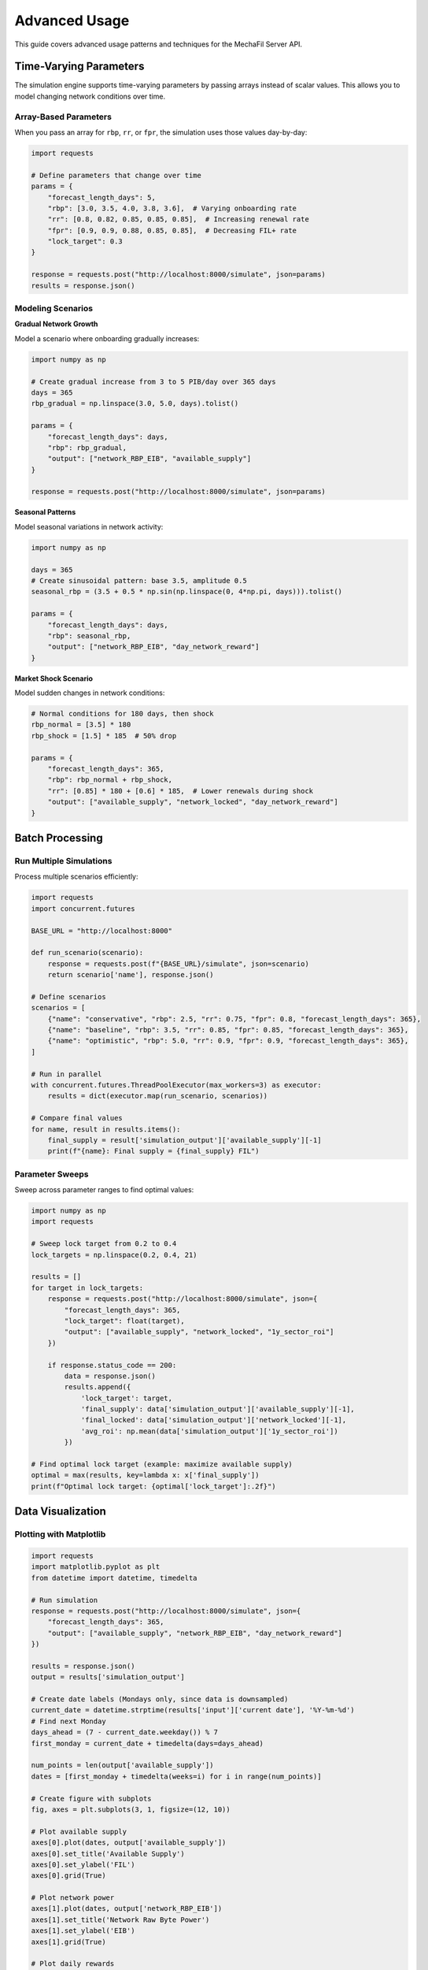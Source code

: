 Advanced Usage
==============

This guide covers advanced usage patterns and techniques for the MechaFil Server API.

Time-Varying Parameters
-----------------------

The simulation engine supports time-varying parameters by passing arrays instead of scalar values. This allows you to model changing network conditions over time.

Array-Based Parameters
~~~~~~~~~~~~~~~~~~~~~~

When you pass an array for ``rbp``, ``rr``, or ``fpr``, the simulation uses those values day-by-day:

.. code-block:: python

   import requests

   # Define parameters that change over time
   params = {
       "forecast_length_days": 5,
       "rbp": [3.0, 3.5, 4.0, 3.8, 3.6],  # Varying onboarding rate
       "rr": [0.8, 0.82, 0.85, 0.85, 0.85],  # Increasing renewal rate
       "fpr": [0.9, 0.9, 0.88, 0.85, 0.85],  # Decreasing FIL+ rate
       "lock_target": 0.3
   }

   response = requests.post("http://localhost:8000/simulate", json=params)
   results = response.json()

Modeling Scenarios
~~~~~~~~~~~~~~~~~~

**Gradual Network Growth**

Model a scenario where onboarding gradually increases:

.. code-block:: python

   import numpy as np

   # Create gradual increase from 3 to 5 PIB/day over 365 days
   days = 365
   rbp_gradual = np.linspace(3.0, 5.0, days).tolist()

   params = {
       "forecast_length_days": days,
       "rbp": rbp_gradual,
       "output": ["network_RBP_EIB", "available_supply"]
   }

   response = requests.post("http://localhost:8000/simulate", json=params)

**Seasonal Patterns**

Model seasonal variations in network activity:

.. code-block:: python

   import numpy as np

   days = 365
   # Create sinusoidal pattern: base 3.5, amplitude 0.5
   seasonal_rbp = (3.5 + 0.5 * np.sin(np.linspace(0, 4*np.pi, days))).tolist()

   params = {
       "forecast_length_days": days,
       "rbp": seasonal_rbp,
       "output": ["network_RBP_EIB", "day_network_reward"]
   }

**Market Shock Scenario**

Model sudden changes in network conditions:

.. code-block:: python

   # Normal conditions for 180 days, then shock
   rbp_normal = [3.5] * 180
   rbp_shock = [1.5] * 185  # 50% drop

   params = {
       "forecast_length_days": 365,
       "rbp": rbp_normal + rbp_shock,
       "rr": [0.85] * 180 + [0.6] * 185,  # Lower renewals during shock
       "output": ["available_supply", "network_locked", "day_network_reward"]
   }

Batch Processing
----------------

Run Multiple Simulations
~~~~~~~~~~~~~~~~~~~~~~~~

Process multiple scenarios efficiently:

.. code-block:: python

   import requests
   import concurrent.futures

   BASE_URL = "http://localhost:8000"

   def run_scenario(scenario):
       response = requests.post(f"{BASE_URL}/simulate", json=scenario)
       return scenario['name'], response.json()

   # Define scenarios
   scenarios = [
       {"name": "conservative", "rbp": 2.5, "rr": 0.75, "fpr": 0.8, "forecast_length_days": 365},
       {"name": "baseline", "rbp": 3.5, "rr": 0.85, "fpr": 0.85, "forecast_length_days": 365},
       {"name": "optimistic", "rbp": 5.0, "rr": 0.9, "fpr": 0.9, "forecast_length_days": 365},
   ]

   # Run in parallel
   with concurrent.futures.ThreadPoolExecutor(max_workers=3) as executor:
       results = dict(executor.map(run_scenario, scenarios))

   # Compare final values
   for name, result in results.items():
       final_supply = result['simulation_output']['available_supply'][-1]
       print(f"{name}: Final supply = {final_supply} FIL")

Parameter Sweeps
~~~~~~~~~~~~~~~~

Sweep across parameter ranges to find optimal values:

.. code-block:: python

   import numpy as np
   import requests

   # Sweep lock target from 0.2 to 0.4
   lock_targets = np.linspace(0.2, 0.4, 21)

   results = []
   for target in lock_targets:
       response = requests.post("http://localhost:8000/simulate", json={
           "forecast_length_days": 365,
           "lock_target": float(target),
           "output": ["available_supply", "network_locked", "1y_sector_roi"]
       })

       if response.status_code == 200:
           data = response.json()
           results.append({
               'lock_target': target,
               'final_supply': data['simulation_output']['available_supply'][-1],
               'final_locked': data['simulation_output']['network_locked'][-1],
               'avg_roi': np.mean(data['simulation_output']['1y_sector_roi'])
           })

   # Find optimal lock target (example: maximize available supply)
   optimal = max(results, key=lambda x: x['final_supply'])
   print(f"Optimal lock target: {optimal['lock_target']:.2f}")

Data Visualization
------------------

Plotting with Matplotlib
~~~~~~~~~~~~~~~~~~~~~~~~

.. code-block:: python

   import requests
   import matplotlib.pyplot as plt
   from datetime import datetime, timedelta

   # Run simulation
   response = requests.post("http://localhost:8000/simulate", json={
       "forecast_length_days": 365,
       "output": ["available_supply", "network_RBP_EIB", "day_network_reward"]
   })

   results = response.json()
   output = results['simulation_output']

   # Create date labels (Mondays only, since data is downsampled)
   current_date = datetime.strptime(results['input']['current date'], '%Y-%m-%d')
   # Find next Monday
   days_ahead = (7 - current_date.weekday()) % 7
   first_monday = current_date + timedelta(days=days_ahead)

   num_points = len(output['available_supply'])
   dates = [first_monday + timedelta(weeks=i) for i in range(num_points)]

   # Create figure with subplots
   fig, axes = plt.subplots(3, 1, figsize=(12, 10))

   # Plot available supply
   axes[0].plot(dates, output['available_supply'])
   axes[0].set_title('Available Supply')
   axes[0].set_ylabel('FIL')
   axes[0].grid(True)

   # Plot network power
   axes[1].plot(dates, output['network_RBP_EIB'])
   axes[1].set_title('Network Raw Byte Power')
   axes[1].set_ylabel('EIB')
   axes[1].grid(True)

   # Plot daily rewards
   axes[2].plot(dates, output['day_network_reward'])
   axes[2].set_title('Daily Network Rewards')
   axes[2].set_ylabel('FIL/day')
   axes[2].set_xlabel('Date')
   axes[2].grid(True)

   plt.tight_layout()
   plt.savefig('simulation_results.png')
   plt.show()

Comparing Scenarios
~~~~~~~~~~~~~~~~~~~

.. code-block:: python

   import requests
   import matplotlib.pyplot as plt

   scenarios = {
       'Low Growth': {'rbp': 2.0, 'rr': 0.75},
       'Medium Growth': {'rbp': 3.5, 'rr': 0.85},
       'High Growth': {'rbp': 5.0, 'rr': 0.9}
   }

   plt.figure(figsize=(12, 6))

   for name, params in scenarios.items():
       response = requests.post("http://localhost:8000/simulate", json={
           **params,
           "forecast_length_days": 365,
           "output": ["available_supply"]
       })

       data = response.json()
       supply = data['simulation_output']['available_supply']
       weeks = list(range(len(supply)))

       plt.plot(weeks, supply, label=name, linewidth=2)

   plt.xlabel('Weeks')
   plt.ylabel('Available Supply (FIL)')
   plt.title('Available Supply Projection - Scenario Comparison')
   plt.legend()
   plt.grid(True)
   plt.savefig('scenario_comparison.png')
   plt.show()

Integration Patterns
--------------------

Automated Daily Reports
~~~~~~~~~~~~~~~~~~~~~~~

Generate daily reports using the latest historical data:

.. code-block:: python

   import requests
   from datetime import datetime
   import json

   def generate_daily_report():
       BASE_URL = "http://localhost:8000"

       # Get latest historical metrics
       hist_response = requests.get(f"{BASE_URL}/historical-data")
       hist_data = hist_response.json()['data']

       # Run 30-day forecast
       sim_response = requests.post(f"{BASE_URL}/simulate", json={
           "forecast_length_days": 30,
           "output": ["available_supply", "network_RBP_EIB", "day_network_reward"]
       })
       sim_results = sim_response.json()

       # Generate report
       report = {
           "date": datetime.now().isoformat(),
           "current_metrics": {
               "rbp": hist_data['raw_byte_power_averaged_over_previous_30days'],
               "rr": hist_data['renewal_rate_averaged_over_previous_30days'],
               "fpr": hist_data['filplus_rate_averaged_over_previous_30days']
           },
           "30_day_projection": {
               "supply_change": (
                   sim_results['simulation_output']['available_supply'][-1] -
                   sim_results['simulation_output']['available_supply'][0]
               ),
               "avg_daily_reward": sum(sim_results['simulation_output']['day_network_reward']) / 30,
               "final_power": sim_results['simulation_output']['network_RBP_EIB'][-1]
           }
       }

       # Save report
       with open(f"report_{datetime.now().strftime('%Y%m%d')}.json", 'w') as f:
           json.dump(report, f, indent=2)

       return report

   # Run daily (e.g., via cron)
   report = generate_daily_report()
   print(json.dumps(report, indent=2))

Webhook Integration
~~~~~~~~~~~~~~~~~~~

Trigger simulations from external events:

.. code-block:: python

   from flask import Flask, request, jsonify
   import requests

   app = Flask(__name__)
   MECHAFIL_URL = "http://localhost:8000"

   @app.route('/webhook/simulation', methods=['POST'])
   def handle_simulation_webhook():
       # Receive parameters from external system
       webhook_data = request.json

       # Map to simulation parameters
       sim_params = {
           "forecast_length_days": webhook_data.get('days', 365),
           "rbp": webhook_data.get('onboarding_rate'),
           "rr": webhook_data.get('renewal_rate'),
           "fpr": webhook_data.get('filplus_rate'),
           "output": webhook_data.get('metrics', [])
       }

       # Run simulation
       response = requests.post(f"{MECHAFIL_URL}/simulate", json=sim_params)

       if response.status_code == 200:
           results = response.json()
           # Process and return results
           return jsonify({
               "status": "success",
               "results": results
           })
       else:
           return jsonify({
               "status": "error",
               "message": response.text
           }), response.status_code

   if __name__ == '__main__':
       app.run(port=5000)

Caching and Performance
-----------------------

Client-Side Caching
~~~~~~~~~~~~~~~~~~~

Implement caching to reduce API calls:

.. code-block:: python

   import requests
   import hashlib
   import json
   from functools import lru_cache

   class MechafilClient:
       def __init__(self, base_url="http://localhost:8000"):
           self.base_url = base_url

       @lru_cache(maxsize=128)
       def get_historical_data(self):
           """Cached historical data fetch"""
           response = requests.get(f"{self.base_url}/historical-data")
           return response.json()

       def simulate_cached(self, **params):
           """Cache simulation results by parameter hash"""
           # Create cache key from parameters
           cache_key = hashlib.md5(
               json.dumps(params, sort_keys=True).encode()
           ).hexdigest()

           # Check cache file
           cache_file = f".cache/{cache_key}.json"
           try:
               with open(cache_file, 'r') as f:
                   return json.load(f)
           except FileNotFoundError:
               pass

           # Fetch from API
           response = requests.post(f"{self.base_url}/simulate", json=params)
           results = response.json()

           # Save to cache
           import os
           os.makedirs('.cache', exist_ok=True)
           with open(cache_file, 'w') as f:
               json.dump(results, f)

           return results

   # Usage
   client = MechafilClient()
   hist_data = client.get_historical_data()  # Cached in memory
   sim_results = client.simulate_cached(
       forecast_length_days=365,
       output=["available_supply"]
   )  # Cached to disk

Error Recovery
--------------

Retry Logic
~~~~~~~~~~~

Implement robust retry mechanisms:

.. code-block:: python

   import requests
   from requests.adapters import HTTPAdapter
   from urllib3.util.retry import Retry

   def create_session_with_retries():
       session = requests.Session()

       # Configure retry strategy
       retry = Retry(
           total=5,
           backoff_factor=1,
           status_forcelist=[500, 502, 503, 504],
           allowed_methods=["GET", "POST"]
       )

       adapter = HTTPAdapter(max_retries=retry)
       session.mount('http://', adapter)
       session.mount('https://', adapter)

       return session

   # Usage
   session = create_session_with_retries()
   response = session.post(
       "http://localhost:8000/simulate",
       json={"forecast_length_days": 365},
       timeout=30
   )

Graceful Degradation
~~~~~~~~~~~~~~~~~~~~

Handle service unavailability:

.. code-block:: python

   import requests
   from datetime import datetime

   def get_simulation_with_fallback(params, fallback_data=None):
       try:
           response = requests.post(
               "http://localhost:8000/simulate",
               json=params,
               timeout=10
           )
           response.raise_for_status()
           return response.json()

       except requests.exceptions.RequestException as e:
           print(f"Simulation failed: {e}")

           if fallback_data:
               print("Using fallback data")
               return fallback_data

           # Return minimal valid response
           return {
               "error": True,
               "message": str(e),
               "timestamp": datetime.now().isoformat()
           }

   # Usage with fallback
   results = get_simulation_with_fallback(
       {"forecast_length_days": 365},
       fallback_data={"simulation_output": {"available_supply": []}}
   )

Best Practices
--------------

1. **Always specify output fields** when you don't need all metrics - this reduces response size and improves performance

2. **Use appropriate forecast lengths** - longer forecasts take more time to compute

3. **Implement proper error handling** - network issues and validation errors can occur

4. **Cache historical data** - it only updates daily, so cache it on the client side

5. **Use batch processing** for multiple scenarios - run simulations in parallel when possible

6. **Monitor API health** - regularly check the ``/health`` endpoint

7. **Validate parameters** before sending - ensure arrays have correct lengths and values are in valid ranges

Next Steps
----------

* Review the :doc:`../api/endpoints` for complete API reference
* Check :doc:`../api/models` for detailed data structures
* See :doc:`../configuration` for server setup options
* Learn about :doc:`../deployment` for production usage
